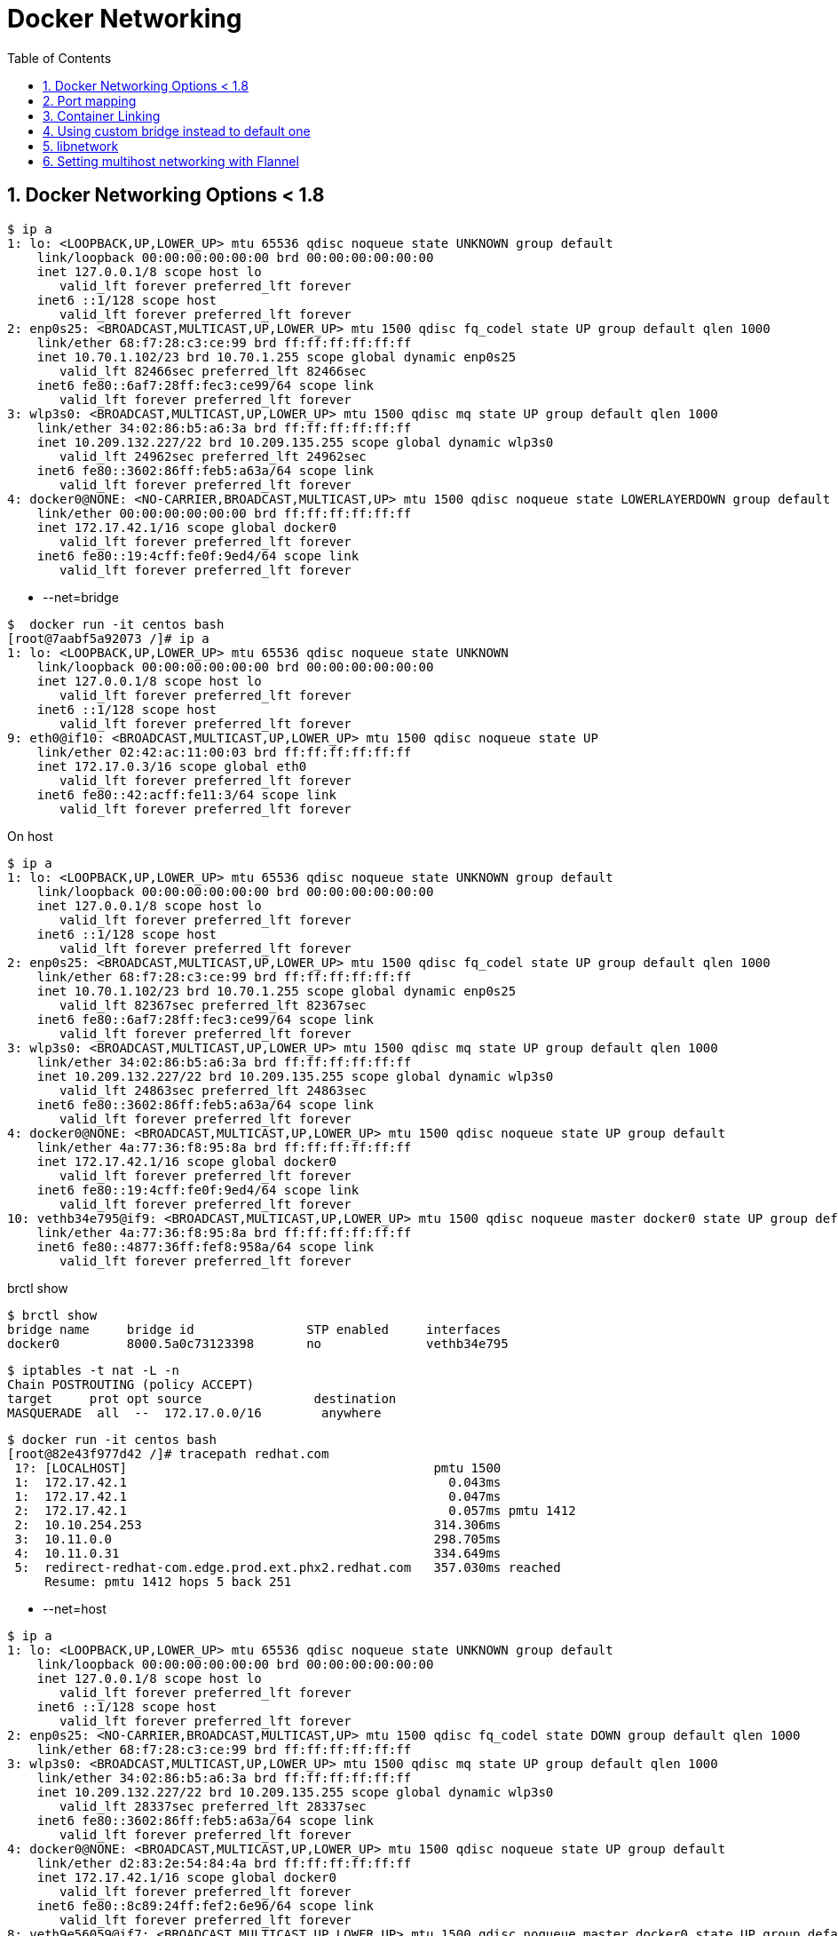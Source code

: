 // vim: set syntax=asciidoc:
[[docker_networking]]
= Docker Networking
:data-uri:
:icons:
:toc:
:toclevels 4:
:numbered:

== Docker Networking Options < 1.8

[source,bash]
$ ip a
1: lo: <LOOPBACK,UP,LOWER_UP> mtu 65536 qdisc noqueue state UNKNOWN group default 
    link/loopback 00:00:00:00:00:00 brd 00:00:00:00:00:00
    inet 127.0.0.1/8 scope host lo
       valid_lft forever preferred_lft forever
    inet6 ::1/128 scope host 
       valid_lft forever preferred_lft forever
2: enp0s25: <BROADCAST,MULTICAST,UP,LOWER_UP> mtu 1500 qdisc fq_codel state UP group default qlen 1000
    link/ether 68:f7:28:c3:ce:99 brd ff:ff:ff:ff:ff:ff
    inet 10.70.1.102/23 brd 10.70.1.255 scope global dynamic enp0s25
       valid_lft 82466sec preferred_lft 82466sec
    inet6 fe80::6af7:28ff:fec3:ce99/64 scope link 
       valid_lft forever preferred_lft forever
3: wlp3s0: <BROADCAST,MULTICAST,UP,LOWER_UP> mtu 1500 qdisc mq state UP group default qlen 1000
    link/ether 34:02:86:b5:a6:3a brd ff:ff:ff:ff:ff:ff
    inet 10.209.132.227/22 brd 10.209.135.255 scope global dynamic wlp3s0
       valid_lft 24962sec preferred_lft 24962sec
    inet6 fe80::3602:86ff:feb5:a63a/64 scope link 
       valid_lft forever preferred_lft forever
4: docker0@NONE: <NO-CARRIER,BROADCAST,MULTICAST,UP> mtu 1500 qdisc noqueue state LOWERLAYERDOWN group default 
    link/ether 00:00:00:00:00:00 brd ff:ff:ff:ff:ff:ff
    inet 172.17.42.1/16 scope global docker0
       valid_lft forever preferred_lft forever
    inet6 fe80::19:4cff:fe0f:9ed4/64 scope link 
       valid_lft forever preferred_lft forever


- --net=bridge

[source,bash]
$  docker run -it centos bash 
[root@7aabf5a92073 /]# ip a
1: lo: <LOOPBACK,UP,LOWER_UP> mtu 65536 qdisc noqueue state UNKNOWN 
    link/loopback 00:00:00:00:00:00 brd 00:00:00:00:00:00
    inet 127.0.0.1/8 scope host lo
       valid_lft forever preferred_lft forever
    inet6 ::1/128 scope host 
       valid_lft forever preferred_lft forever
9: eth0@if10: <BROADCAST,MULTICAST,UP,LOWER_UP> mtu 1500 qdisc noqueue state UP 
    link/ether 02:42:ac:11:00:03 brd ff:ff:ff:ff:ff:ff
    inet 172.17.0.3/16 scope global eth0
       valid_lft forever preferred_lft forever
    inet6 fe80::42:acff:fe11:3/64 scope link 
       valid_lft forever preferred_lft forever

On host 

[source,bash]
$ ip a
1: lo: <LOOPBACK,UP,LOWER_UP> mtu 65536 qdisc noqueue state UNKNOWN group default 
    link/loopback 00:00:00:00:00:00 brd 00:00:00:00:00:00
    inet 127.0.0.1/8 scope host lo
       valid_lft forever preferred_lft forever
    inet6 ::1/128 scope host 
       valid_lft forever preferred_lft forever
2: enp0s25: <BROADCAST,MULTICAST,UP,LOWER_UP> mtu 1500 qdisc fq_codel state UP group default qlen 1000
    link/ether 68:f7:28:c3:ce:99 brd ff:ff:ff:ff:ff:ff
    inet 10.70.1.102/23 brd 10.70.1.255 scope global dynamic enp0s25
       valid_lft 82367sec preferred_lft 82367sec
    inet6 fe80::6af7:28ff:fec3:ce99/64 scope link 
       valid_lft forever preferred_lft forever
3: wlp3s0: <BROADCAST,MULTICAST,UP,LOWER_UP> mtu 1500 qdisc mq state UP group default qlen 1000
    link/ether 34:02:86:b5:a6:3a brd ff:ff:ff:ff:ff:ff
    inet 10.209.132.227/22 brd 10.209.135.255 scope global dynamic wlp3s0
       valid_lft 24863sec preferred_lft 24863sec
    inet6 fe80::3602:86ff:feb5:a63a/64 scope link 
       valid_lft forever preferred_lft forever
4: docker0@NONE: <BROADCAST,MULTICAST,UP,LOWER_UP> mtu 1500 qdisc noqueue state UP group default 
    link/ether 4a:77:36:f8:95:8a brd ff:ff:ff:ff:ff:ff
    inet 172.17.42.1/16 scope global docker0
       valid_lft forever preferred_lft forever
    inet6 fe80::19:4cff:fe0f:9ed4/64 scope link 
       valid_lft forever preferred_lft forever
10: vethb34e795@if9: <BROADCAST,MULTICAST,UP,LOWER_UP> mtu 1500 qdisc noqueue master docker0 state UP group default 
    link/ether 4a:77:36:f8:95:8a brd ff:ff:ff:ff:ff:ff
    inet6 fe80::4877:36ff:fef8:958a/64 scope link 
       valid_lft forever preferred_lft forever

brctl show 

[source,bash]
$ brctl show
bridge name	bridge id		STP enabled	interfaces
docker0		8000.5a0c73123398	no		vethb34e795


[source,bash]
$ iptables -t nat -L -n
Chain POSTROUTING (policy ACCEPT)
target     prot opt source               destination         
MASQUERADE  all  --  172.17.0.0/16        anywhere            


[source,bash]
$ docker run -it centos bash
[root@82e43f977d42 /]# tracepath redhat.com
 1?: [LOCALHOST]                                         pmtu 1500
 1:  172.17.42.1                                           0.043ms 
 1:  172.17.42.1                                           0.047ms 
 2:  172.17.42.1                                           0.057ms pmtu 1412
 2:  10.10.254.253                                       314.306ms 
 3:  10.11.0.0                                           298.705ms 
 4:  10.11.0.31                                          334.649ms 
 5:  redirect-redhat-com.edge.prod.ext.phx2.redhat.com   357.030ms reached
     Resume: pmtu 1412 hops 5 back 251 


- --net=host

[source,bash]
$ ip a
1: lo: <LOOPBACK,UP,LOWER_UP> mtu 65536 qdisc noqueue state UNKNOWN group default 
    link/loopback 00:00:00:00:00:00 brd 00:00:00:00:00:00
    inet 127.0.0.1/8 scope host lo
       valid_lft forever preferred_lft forever
    inet6 ::1/128 scope host 
       valid_lft forever preferred_lft forever
2: enp0s25: <NO-CARRIER,BROADCAST,MULTICAST,UP> mtu 1500 qdisc fq_codel state DOWN group default qlen 1000
    link/ether 68:f7:28:c3:ce:99 brd ff:ff:ff:ff:ff:ff
3: wlp3s0: <BROADCAST,MULTICAST,UP,LOWER_UP> mtu 1500 qdisc mq state UP group default qlen 1000
    link/ether 34:02:86:b5:a6:3a brd ff:ff:ff:ff:ff:ff
    inet 10.209.132.227/22 brd 10.209.135.255 scope global dynamic wlp3s0
       valid_lft 28337sec preferred_lft 28337sec
    inet6 fe80::3602:86ff:feb5:a63a/64 scope link 
       valid_lft forever preferred_lft forever
4: docker0@NONE: <BROADCAST,MULTICAST,UP,LOWER_UP> mtu 1500 qdisc noqueue state UP group default 
    link/ether d2:83:2e:54:84:4a brd ff:ff:ff:ff:ff:ff
    inet 172.17.42.1/16 scope global docker0
       valid_lft forever preferred_lft forever
    inet6 fe80::8c89:24ff:fef2:6e96/64 scope link 
       valid_lft forever preferred_lft forever
8: veth9e56059@if7: <BROADCAST,MULTICAST,UP,LOWER_UP> mtu 1500 qdisc noqueue master docker0 state UP group default 
    link/ether d2:83:2e:54:84:4a brd ff:ff:ff:ff:ff:ff
    inet6 fe80::d083:2eff:fe54:844a/64 scope link 
       valid_lft forever preferred_lft forever

Start the container

[source,bash]
$ docker run -it --net=host centos bash
[root@dhcp35-118 /]# ip a
1: lo: <LOOPBACK,UP,LOWER_UP> mtu 65536 qdisc noqueue state UNKNOWN 
    link/loopback 00:00:00:00:00:00 brd 00:00:00:00:00:00
    inet 127.0.0.1/8 scope host lo
       valid_lft forever preferred_lft forever
    inet6 ::1/128 scope host 
       valid_lft forever preferred_lft forever
2: enp0s25: <NO-CARRIER,BROADCAST,MULTICAST,UP> mtu 1500 qdisc fq_codel state DOWN qlen 1000
    link/ether 68:f7:28:c3:ce:99 brd ff:ff:ff:ff:ff:ff
3: wlp3s0: <BROADCAST,MULTICAST,UP,LOWER_UP> mtu 1500 qdisc mq state UP qlen 1000
    link/ether 34:02:86:b5:a6:3a brd ff:ff:ff:ff:ff:ff
    inet 10.209.132.227/22 brd 10.209.135.255 scope global dynamic wlp3s0
       valid_lft 28333sec preferred_lft 28333sec
    inet6 fe80::3602:86ff:feb5:a63a/64 scope link 
       valid_lft forever preferred_lft forever
4: docker0@NONE: <BROADCAST,MULTICAST,UP,LOWER_UP> mtu 1500 qdisc noqueue state UP 
    link/ether d2:83:2e:54:84:4a brd ff:ff:ff:ff:ff:ff
    inet 172.17.42.1/16 scope global docker0
       valid_lft forever preferred_lft forever
    inet6 fe80::8c89:24ff:fef2:6e96/64 scope link 
       valid_lft forever preferred_lft forever
8: veth9e56059@if7: <BROADCAST,MULTICAST,UP,LOWER_UP> mtu 1500 qdisc noqueue master docker0 state UP 
    link/ether d2:83:2e:54:84:4a brd ff:ff:ff:ff:ff:ff
    inet6 fe80::d083:2eff:fe54:844a/64 scope link 
       valid_lft forever preferred_lft forever

- --net=<container>

[source,bash]
$ docker ps
CONTAINER ID        IMAGE               COMMAND             CREATED             STATUS              PORTS               NAMES
9b673692385f        centos              "bash"              5 minutes ago       Up 5 minutes                            sharp_feynman       
$ docker exec  -it  9b673692385f ip a
1: lo: <LOOPBACK,UP,LOWER_UP> mtu 65536 qdisc noqueue state UNKNOWN 
    link/loopback 00:00:00:00:00:00 brd 00:00:00:00:00:00
    inet 127.0.0.1/8 scope host lo
       valid_lft forever preferred_lft forever
    inet6 ::1/128 scope host 
       valid_lft forever preferred_lft forever
7: eth0@if8: <BROADCAST,MULTICAST,UP,LOWER_UP> mtu 1500 qdisc noqueue state UP 
    link/ether 02:42:ac:11:00:02 brd ff:ff:ff:ff:ff:ff
    inet 172.17.0.2/16 scope global eth0
       valid_lft forever preferred_lft forever
    inet6 fe80::42:acff:fe11:2/64 scope link 
       valid_lft forever preferred_lft forever

Start new container with --net=<container>
[source,bash]
$ docker run -it --net=container:9b673692385f centos bash
[root@9b673692385f /]# ip a
1: lo: <LOOPBACK,UP,LOWER_UP> mtu 65536 qdisc noqueue state UNKNOWN 
    link/loopback 00:00:00:00:00:00 brd 00:00:00:00:00:00
    inet 127.0.0.1/8 scope host lo
       valid_lft forever preferred_lft forever
    inet6 ::1/128 scope host 
       valid_lft forever preferred_lft forever
7: eth0@if8: <BROADCAST,MULTICAST,UP,LOWER_UP> mtu 1500 qdisc noqueue state UP 
    link/ether 02:42:ac:11:00:02 brd ff:ff:ff:ff:ff:ff
    inet 172.17.0.2/16 scope global eth0
       valid_lft forever preferred_lft forever
    inet6 fe80::42:acff:fe11:2/64 scope link 
       valid_lft forever preferred_lft forever

- --net=none
[source,bash]
$ docker run -it --net=none centos bash
[root@060bf0798fd7 /]# ip a
1: lo: <LOOPBACK,UP,LOWER_UP> mtu 65536 qdisc noqueue state UNKNOWN 
    link/loopback 00:00:00:00:00:00 brd 00:00:00:00:00:00
    inet 127.0.0.1/8 scope host lo
       valid_lft forever preferred_lft forever
    inet6 ::1/128 scope host 
       valid_lft forever preferred_lft forever

== Port mapping
[source,bash]
$ docker run --expose 80 -i -d -P --name f20 fedora /bin/bash
c8c3abe42ce25bb9799a2d1f309b03953d32263242cc38653fab48a62fb78790
$ docker ps
CONTAINER ID        IMAGE               COMMAND             CREATED             STATUS              PORTS                   NAMES
c8c3abe42ce2        fedora              "/bin/bash"         5 seconds ago       Up 3 seconds        0.0.0.0:32768->80/tcp   f20                 
9b673692385f        centos              "bash"              55 minutes ago      Up 55 minutes                               sharp_feynma

[source,bash]
$ docker port f20
80/tcp -> 0.0.0.0:32768


[source,bash]
$ docker inspect   -f "{{ .NetworkSettings }}" f20
{ 7cb1dd128a7b5dd052f45334d49745826f51d570ce467cc2cbf288450ddc0e8a 172.17.42.1  0 false 172.17.0.4 16   0 02:42:ac:11:00:04 d25915ffdd0538fc8c62fc44ddd1b98c1cba37b87f8d6aa949e4a898d20fe873 map[] map[80/tcp:[{0.0.0.0 32768}]] /var/run/docker/netns/c8c3abe42ce2 [] []}


[source,bash]
$ iptables -t nat -L -n
Chain POSTROUTING (policy ACCEPT)
target     prot opt source               destination         
MASQUERADE  all  --  172.17.0.0/16        0.0.0.0/0           
POSTROUTING_direct  all  --  0.0.0.0/0            0.0.0.0/0           
POSTROUTING_ZONES_SOURCE  all  --  0.0.0.0/0            0.0.0.0/0           
POSTROUTING_ZONES  all  --  0.0.0.0/0            0.0.0.0/0           
MASQUERADE  tcp  --  172.17.0.4           172.17.0.4           tcp dpt:80
Chain DOCKER (2 references)
target     prot opt source               destination         
DNAT       tcp  --  0.0.0.0/0            0.0.0.0/0            tcp dpt:32768 to:172.17.0.4:80


== Container Linking
[source,bash]
$ docker run -itd --name server centos bash
34931726f2c58e1349c202071081d7599781c39a44ac60d0c92ea9da5e847ce3

[source,bash]
$ docker run  -i -t --link server:web --name client fedora /bin/bash
[root@2308aeb2e426 /]# cat /etc/hosts
172.17.0.6	2308aeb2e426
127.0.0.1	localhost
::1	localhost ip6-localhost ip6-loopback
fe00::0	ip6-localnet
ff00::0	ip6-mcastprefix
ff02::1	ip6-allnodes
ff02::2	ip6-allrouters
172.17.0.5	web 34931726f2c5 server
[root@2308aeb2e426 /]# env
HOSTNAME=2308aeb2e426
TERM=xterm
PATH=/usr/local/sbin:/usr/local/bin:/usr/sbin:/usr/bin:/sbin:/bin
PWD=/
container_uuid=2308aeb2-e426-2d5e-8756-e71730f9663b
SHLVL=1
HOME=/root
WEB_NAME=/client/web
_=/usr/bin/env


== Using custom bridge instead to default one
tbd

== libnetwork 
tdb

==  Setting multihost networking with Flannel 
tbd

